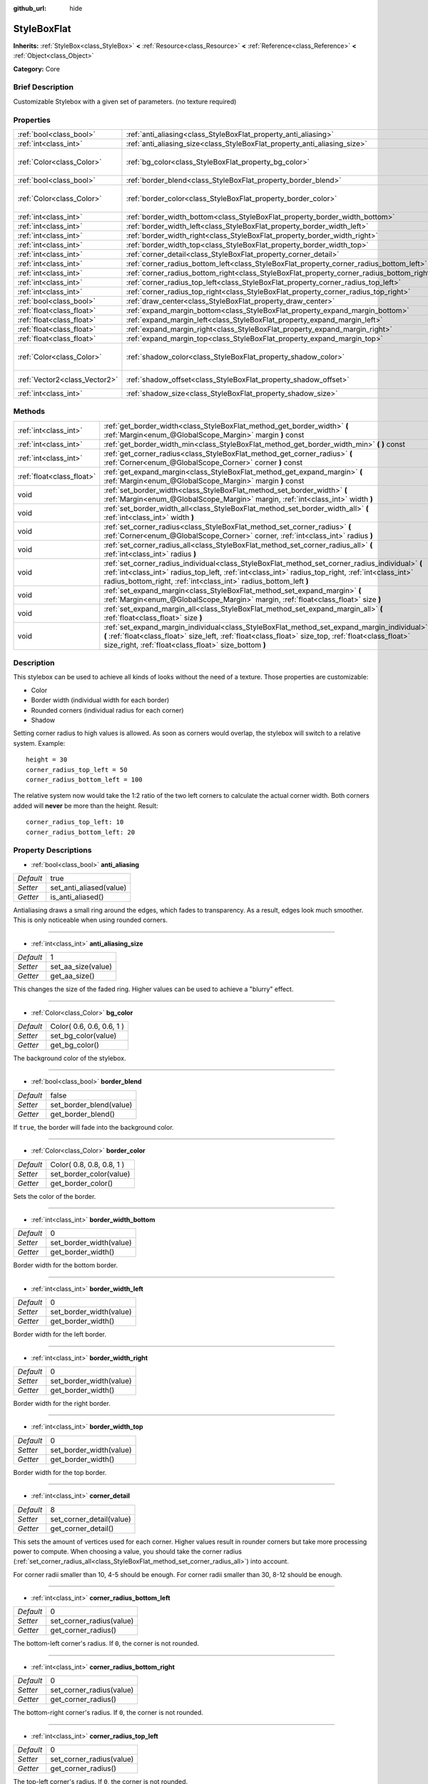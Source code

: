 :github_url: hide

.. Generated automatically by doc/tools/makerst.py in Godot's source tree.
.. DO NOT EDIT THIS FILE, but the StyleBoxFlat.xml source instead.
.. The source is found in doc/classes or modules/<name>/doc_classes.

.. _class_StyleBoxFlat:

StyleBoxFlat
============

**Inherits:** :ref:`StyleBox<class_StyleBox>` **<** :ref:`Resource<class_Resource>` **<** :ref:`Reference<class_Reference>` **<** :ref:`Object<class_Object>`

**Category:** Core

Brief Description
-----------------

Customizable Stylebox with a given set of parameters. (no texture required)

Properties
----------

+-------------------------------+-------------------------------------------------------------------------------------------+---------------------------+
| :ref:`bool<class_bool>`       | :ref:`anti_aliasing<class_StyleBoxFlat_property_anti_aliasing>`                           | true                      |
+-------------------------------+-------------------------------------------------------------------------------------------+---------------------------+
| :ref:`int<class_int>`         | :ref:`anti_aliasing_size<class_StyleBoxFlat_property_anti_aliasing_size>`                 | 1                         |
+-------------------------------+-------------------------------------------------------------------------------------------+---------------------------+
| :ref:`Color<class_Color>`     | :ref:`bg_color<class_StyleBoxFlat_property_bg_color>`                                     | Color( 0.6, 0.6, 0.6, 1 ) |
+-------------------------------+-------------------------------------------------------------------------------------------+---------------------------+
| :ref:`bool<class_bool>`       | :ref:`border_blend<class_StyleBoxFlat_property_border_blend>`                             | false                     |
+-------------------------------+-------------------------------------------------------------------------------------------+---------------------------+
| :ref:`Color<class_Color>`     | :ref:`border_color<class_StyleBoxFlat_property_border_color>`                             | Color( 0.8, 0.8, 0.8, 1 ) |
+-------------------------------+-------------------------------------------------------------------------------------------+---------------------------+
| :ref:`int<class_int>`         | :ref:`border_width_bottom<class_StyleBoxFlat_property_border_width_bottom>`               | 0                         |
+-------------------------------+-------------------------------------------------------------------------------------------+---------------------------+
| :ref:`int<class_int>`         | :ref:`border_width_left<class_StyleBoxFlat_property_border_width_left>`                   | 0                         |
+-------------------------------+-------------------------------------------------------------------------------------------+---------------------------+
| :ref:`int<class_int>`         | :ref:`border_width_right<class_StyleBoxFlat_property_border_width_right>`                 | 0                         |
+-------------------------------+-------------------------------------------------------------------------------------------+---------------------------+
| :ref:`int<class_int>`         | :ref:`border_width_top<class_StyleBoxFlat_property_border_width_top>`                     | 0                         |
+-------------------------------+-------------------------------------------------------------------------------------------+---------------------------+
| :ref:`int<class_int>`         | :ref:`corner_detail<class_StyleBoxFlat_property_corner_detail>`                           | 8                         |
+-------------------------------+-------------------------------------------------------------------------------------------+---------------------------+
| :ref:`int<class_int>`         | :ref:`corner_radius_bottom_left<class_StyleBoxFlat_property_corner_radius_bottom_left>`   | 0                         |
+-------------------------------+-------------------------------------------------------------------------------------------+---------------------------+
| :ref:`int<class_int>`         | :ref:`corner_radius_bottom_right<class_StyleBoxFlat_property_corner_radius_bottom_right>` | 0                         |
+-------------------------------+-------------------------------------------------------------------------------------------+---------------------------+
| :ref:`int<class_int>`         | :ref:`corner_radius_top_left<class_StyleBoxFlat_property_corner_radius_top_left>`         | 0                         |
+-------------------------------+-------------------------------------------------------------------------------------------+---------------------------+
| :ref:`int<class_int>`         | :ref:`corner_radius_top_right<class_StyleBoxFlat_property_corner_radius_top_right>`       | 0                         |
+-------------------------------+-------------------------------------------------------------------------------------------+---------------------------+
| :ref:`bool<class_bool>`       | :ref:`draw_center<class_StyleBoxFlat_property_draw_center>`                               | true                      |
+-------------------------------+-------------------------------------------------------------------------------------------+---------------------------+
| :ref:`float<class_float>`     | :ref:`expand_margin_bottom<class_StyleBoxFlat_property_expand_margin_bottom>`             | 0.0                       |
+-------------------------------+-------------------------------------------------------------------------------------------+---------------------------+
| :ref:`float<class_float>`     | :ref:`expand_margin_left<class_StyleBoxFlat_property_expand_margin_left>`                 | 0.0                       |
+-------------------------------+-------------------------------------------------------------------------------------------+---------------------------+
| :ref:`float<class_float>`     | :ref:`expand_margin_right<class_StyleBoxFlat_property_expand_margin_right>`               | 0.0                       |
+-------------------------------+-------------------------------------------------------------------------------------------+---------------------------+
| :ref:`float<class_float>`     | :ref:`expand_margin_top<class_StyleBoxFlat_property_expand_margin_top>`                   | 0.0                       |
+-------------------------------+-------------------------------------------------------------------------------------------+---------------------------+
| :ref:`Color<class_Color>`     | :ref:`shadow_color<class_StyleBoxFlat_property_shadow_color>`                             | Color( 0, 0, 0, 0.6 )     |
+-------------------------------+-------------------------------------------------------------------------------------------+---------------------------+
| :ref:`Vector2<class_Vector2>` | :ref:`shadow_offset<class_StyleBoxFlat_property_shadow_offset>`                           | Vector2( 0, 0 )           |
+-------------------------------+-------------------------------------------------------------------------------------------+---------------------------+
| :ref:`int<class_int>`         | :ref:`shadow_size<class_StyleBoxFlat_property_shadow_size>`                               | 0                         |
+-------------------------------+-------------------------------------------------------------------------------------------+---------------------------+

Methods
-------

+---------------------------+----------------------------------------------------------------------------------------------------------------------------------------------------------------------------------------------------------------------------------------------------------------------------+
| :ref:`int<class_int>`     | :ref:`get_border_width<class_StyleBoxFlat_method_get_border_width>` **(** :ref:`Margin<enum_@GlobalScope_Margin>` margin **)** const                                                                                                                                       |
+---------------------------+----------------------------------------------------------------------------------------------------------------------------------------------------------------------------------------------------------------------------------------------------------------------------+
| :ref:`int<class_int>`     | :ref:`get_border_width_min<class_StyleBoxFlat_method_get_border_width_min>` **(** **)** const                                                                                                                                                                              |
+---------------------------+----------------------------------------------------------------------------------------------------------------------------------------------------------------------------------------------------------------------------------------------------------------------------+
| :ref:`int<class_int>`     | :ref:`get_corner_radius<class_StyleBoxFlat_method_get_corner_radius>` **(** :ref:`Corner<enum_@GlobalScope_Corner>` corner **)** const                                                                                                                                     |
+---------------------------+----------------------------------------------------------------------------------------------------------------------------------------------------------------------------------------------------------------------------------------------------------------------------+
| :ref:`float<class_float>` | :ref:`get_expand_margin<class_StyleBoxFlat_method_get_expand_margin>` **(** :ref:`Margin<enum_@GlobalScope_Margin>` margin **)** const                                                                                                                                     |
+---------------------------+----------------------------------------------------------------------------------------------------------------------------------------------------------------------------------------------------------------------------------------------------------------------------+
| void                      | :ref:`set_border_width<class_StyleBoxFlat_method_set_border_width>` **(** :ref:`Margin<enum_@GlobalScope_Margin>` margin, :ref:`int<class_int>` width **)**                                                                                                                |
+---------------------------+----------------------------------------------------------------------------------------------------------------------------------------------------------------------------------------------------------------------------------------------------------------------------+
| void                      | :ref:`set_border_width_all<class_StyleBoxFlat_method_set_border_width_all>` **(** :ref:`int<class_int>` width **)**                                                                                                                                                        |
+---------------------------+----------------------------------------------------------------------------------------------------------------------------------------------------------------------------------------------------------------------------------------------------------------------------+
| void                      | :ref:`set_corner_radius<class_StyleBoxFlat_method_set_corner_radius>` **(** :ref:`Corner<enum_@GlobalScope_Corner>` corner, :ref:`int<class_int>` radius **)**                                                                                                             |
+---------------------------+----------------------------------------------------------------------------------------------------------------------------------------------------------------------------------------------------------------------------------------------------------------------------+
| void                      | :ref:`set_corner_radius_all<class_StyleBoxFlat_method_set_corner_radius_all>` **(** :ref:`int<class_int>` radius **)**                                                                                                                                                     |
+---------------------------+----------------------------------------------------------------------------------------------------------------------------------------------------------------------------------------------------------------------------------------------------------------------------+
| void                      | :ref:`set_corner_radius_individual<class_StyleBoxFlat_method_set_corner_radius_individual>` **(** :ref:`int<class_int>` radius_top_left, :ref:`int<class_int>` radius_top_right, :ref:`int<class_int>` radius_bottom_right, :ref:`int<class_int>` radius_bottom_left **)** |
+---------------------------+----------------------------------------------------------------------------------------------------------------------------------------------------------------------------------------------------------------------------------------------------------------------------+
| void                      | :ref:`set_expand_margin<class_StyleBoxFlat_method_set_expand_margin>` **(** :ref:`Margin<enum_@GlobalScope_Margin>` margin, :ref:`float<class_float>` size **)**                                                                                                           |
+---------------------------+----------------------------------------------------------------------------------------------------------------------------------------------------------------------------------------------------------------------------------------------------------------------------+
| void                      | :ref:`set_expand_margin_all<class_StyleBoxFlat_method_set_expand_margin_all>` **(** :ref:`float<class_float>` size **)**                                                                                                                                                   |
+---------------------------+----------------------------------------------------------------------------------------------------------------------------------------------------------------------------------------------------------------------------------------------------------------------------+
| void                      | :ref:`set_expand_margin_individual<class_StyleBoxFlat_method_set_expand_margin_individual>` **(** :ref:`float<class_float>` size_left, :ref:`float<class_float>` size_top, :ref:`float<class_float>` size_right, :ref:`float<class_float>` size_bottom **)**               |
+---------------------------+----------------------------------------------------------------------------------------------------------------------------------------------------------------------------------------------------------------------------------------------------------------------------+

Description
-----------

This stylebox can be used to achieve all kinds of looks without the need of a texture. Those properties are customizable:

- Color

- Border width (individual width for each border)

- Rounded corners (individual radius for each corner)

- Shadow

Setting corner radius to high values is allowed. As soon as corners would overlap, the stylebox will switch to a relative system. Example:

::

    height = 30
    corner_radius_top_left = 50
    corner_radius_bottom_left = 100

The relative system now would take the 1:2 ratio of the two left corners to calculate the actual corner width. Both corners added will **never** be more than the height. Result:

::

    corner_radius_top_left: 10
    corner_radius_bottom_left: 20

Property Descriptions
---------------------

.. _class_StyleBoxFlat_property_anti_aliasing:

- :ref:`bool<class_bool>` **anti_aliasing**

+-----------+-------------------------+
| *Default* | true                    |
+-----------+-------------------------+
| *Setter*  | set_anti_aliased(value) |
+-----------+-------------------------+
| *Getter*  | is_anti_aliased()       |
+-----------+-------------------------+

Antialiasing draws a small ring around the edges, which fades to transparency. As a result, edges look much smoother. This is only noticeable when using rounded corners.

----

.. _class_StyleBoxFlat_property_anti_aliasing_size:

- :ref:`int<class_int>` **anti_aliasing_size**

+-----------+--------------------+
| *Default* | 1                  |
+-----------+--------------------+
| *Setter*  | set_aa_size(value) |
+-----------+--------------------+
| *Getter*  | get_aa_size()      |
+-----------+--------------------+

This changes the size of the faded ring. Higher values can be used to achieve a "blurry" effect.

----

.. _class_StyleBoxFlat_property_bg_color:

- :ref:`Color<class_Color>` **bg_color**

+-----------+---------------------------+
| *Default* | Color( 0.6, 0.6, 0.6, 1 ) |
+-----------+---------------------------+
| *Setter*  | set_bg_color(value)       |
+-----------+---------------------------+
| *Getter*  | get_bg_color()            |
+-----------+---------------------------+

The background color of the stylebox.

----

.. _class_StyleBoxFlat_property_border_blend:

- :ref:`bool<class_bool>` **border_blend**

+-----------+-------------------------+
| *Default* | false                   |
+-----------+-------------------------+
| *Setter*  | set_border_blend(value) |
+-----------+-------------------------+
| *Getter*  | get_border_blend()      |
+-----------+-------------------------+

If ``true``, the border will fade into the background color.

----

.. _class_StyleBoxFlat_property_border_color:

- :ref:`Color<class_Color>` **border_color**

+-----------+---------------------------+
| *Default* | Color( 0.8, 0.8, 0.8, 1 ) |
+-----------+---------------------------+
| *Setter*  | set_border_color(value)   |
+-----------+---------------------------+
| *Getter*  | get_border_color()        |
+-----------+---------------------------+

Sets the color of the border.

----

.. _class_StyleBoxFlat_property_border_width_bottom:

- :ref:`int<class_int>` **border_width_bottom**

+-----------+-------------------------+
| *Default* | 0                       |
+-----------+-------------------------+
| *Setter*  | set_border_width(value) |
+-----------+-------------------------+
| *Getter*  | get_border_width()      |
+-----------+-------------------------+

Border width for the bottom border.

----

.. _class_StyleBoxFlat_property_border_width_left:

- :ref:`int<class_int>` **border_width_left**

+-----------+-------------------------+
| *Default* | 0                       |
+-----------+-------------------------+
| *Setter*  | set_border_width(value) |
+-----------+-------------------------+
| *Getter*  | get_border_width()      |
+-----------+-------------------------+

Border width for the left border.

----

.. _class_StyleBoxFlat_property_border_width_right:

- :ref:`int<class_int>` **border_width_right**

+-----------+-------------------------+
| *Default* | 0                       |
+-----------+-------------------------+
| *Setter*  | set_border_width(value) |
+-----------+-------------------------+
| *Getter*  | get_border_width()      |
+-----------+-------------------------+

Border width for the right border.

----

.. _class_StyleBoxFlat_property_border_width_top:

- :ref:`int<class_int>` **border_width_top**

+-----------+-------------------------+
| *Default* | 0                       |
+-----------+-------------------------+
| *Setter*  | set_border_width(value) |
+-----------+-------------------------+
| *Getter*  | get_border_width()      |
+-----------+-------------------------+

Border width for the top border.

----

.. _class_StyleBoxFlat_property_corner_detail:

- :ref:`int<class_int>` **corner_detail**

+-----------+--------------------------+
| *Default* | 8                        |
+-----------+--------------------------+
| *Setter*  | set_corner_detail(value) |
+-----------+--------------------------+
| *Getter*  | get_corner_detail()      |
+-----------+--------------------------+

This sets the amount of vertices used for each corner. Higher values result in rounder corners but take more processing power to compute. When choosing a value, you should take the corner radius (:ref:`set_corner_radius_all<class_StyleBoxFlat_method_set_corner_radius_all>`) into account.

For corner radii smaller than 10, 4-5 should be enough. For corner radii smaller than 30, 8-12 should be enough.

----

.. _class_StyleBoxFlat_property_corner_radius_bottom_left:

- :ref:`int<class_int>` **corner_radius_bottom_left**

+-----------+--------------------------+
| *Default* | 0                        |
+-----------+--------------------------+
| *Setter*  | set_corner_radius(value) |
+-----------+--------------------------+
| *Getter*  | get_corner_radius()      |
+-----------+--------------------------+

The bottom-left corner's radius. If ``0``, the corner is not rounded.

----

.. _class_StyleBoxFlat_property_corner_radius_bottom_right:

- :ref:`int<class_int>` **corner_radius_bottom_right**

+-----------+--------------------------+
| *Default* | 0                        |
+-----------+--------------------------+
| *Setter*  | set_corner_radius(value) |
+-----------+--------------------------+
| *Getter*  | get_corner_radius()      |
+-----------+--------------------------+

The bottom-right corner's radius. If ``0``, the corner is not rounded.

----

.. _class_StyleBoxFlat_property_corner_radius_top_left:

- :ref:`int<class_int>` **corner_radius_top_left**

+-----------+--------------------------+
| *Default* | 0                        |
+-----------+--------------------------+
| *Setter*  | set_corner_radius(value) |
+-----------+--------------------------+
| *Getter*  | get_corner_radius()      |
+-----------+--------------------------+

The top-left corner's radius. If ``0``, the corner is not rounded.

----

.. _class_StyleBoxFlat_property_corner_radius_top_right:

- :ref:`int<class_int>` **corner_radius_top_right**

+-----------+--------------------------+
| *Default* | 0                        |
+-----------+--------------------------+
| *Setter*  | set_corner_radius(value) |
+-----------+--------------------------+
| *Getter*  | get_corner_radius()      |
+-----------+--------------------------+

The top-right corner's radius. If ``0``, the corner is not rounded.

----

.. _class_StyleBoxFlat_property_draw_center:

- :ref:`bool<class_bool>` **draw_center**

+-----------+--------------------------+
| *Default* | true                     |
+-----------+--------------------------+
| *Setter*  | set_draw_center(value)   |
+-----------+--------------------------+
| *Getter*  | is_draw_center_enabled() |
+-----------+--------------------------+

Toggles drawing of the inner part of the stylebox.

----

.. _class_StyleBoxFlat_property_expand_margin_bottom:

- :ref:`float<class_float>` **expand_margin_bottom**

+-----------+--------------------------+
| *Default* | 0.0                      |
+-----------+--------------------------+
| *Setter*  | set_expand_margin(value) |
+-----------+--------------------------+
| *Getter*  | get_expand_margin()      |
+-----------+--------------------------+

Expands the stylebox outside of the control rect on the bottom edge. Useful in combination with :ref:`border_width_bottom<class_StyleBoxFlat_property_border_width_bottom>` to draw a border outside the control rect.

----

.. _class_StyleBoxFlat_property_expand_margin_left:

- :ref:`float<class_float>` **expand_margin_left**

+-----------+--------------------------+
| *Default* | 0.0                      |
+-----------+--------------------------+
| *Setter*  | set_expand_margin(value) |
+-----------+--------------------------+
| *Getter*  | get_expand_margin()      |
+-----------+--------------------------+

Expands the stylebox outside of the control rect on the left edge. Useful in combination with :ref:`border_width_left<class_StyleBoxFlat_property_border_width_left>` to draw a border outside the control rect.

----

.. _class_StyleBoxFlat_property_expand_margin_right:

- :ref:`float<class_float>` **expand_margin_right**

+-----------+--------------------------+
| *Default* | 0.0                      |
+-----------+--------------------------+
| *Setter*  | set_expand_margin(value) |
+-----------+--------------------------+
| *Getter*  | get_expand_margin()      |
+-----------+--------------------------+

Expands the stylebox outside of the control rect on the right edge. Useful in combination with :ref:`border_width_right<class_StyleBoxFlat_property_border_width_right>` to draw a border outside the control rect.

----

.. _class_StyleBoxFlat_property_expand_margin_top:

- :ref:`float<class_float>` **expand_margin_top**

+-----------+--------------------------+
| *Default* | 0.0                      |
+-----------+--------------------------+
| *Setter*  | set_expand_margin(value) |
+-----------+--------------------------+
| *Getter*  | get_expand_margin()      |
+-----------+--------------------------+

Expands the stylebox outside of the control rect on the top edge. Useful in combination with :ref:`border_width_top<class_StyleBoxFlat_property_border_width_top>` to draw a border outside the control rect.

----

.. _class_StyleBoxFlat_property_shadow_color:

- :ref:`Color<class_Color>` **shadow_color**

+-----------+-------------------------+
| *Default* | Color( 0, 0, 0, 0.6 )   |
+-----------+-------------------------+
| *Setter*  | set_shadow_color(value) |
+-----------+-------------------------+
| *Getter*  | get_shadow_color()      |
+-----------+-------------------------+

The color of the shadow. This has no effect if :ref:`shadow_size<class_StyleBoxFlat_property_shadow_size>` is lower than 1.

----

.. _class_StyleBoxFlat_property_shadow_offset:

- :ref:`Vector2<class_Vector2>` **shadow_offset**

+-----------+--------------------------+
| *Default* | Vector2( 0, 0 )          |
+-----------+--------------------------+
| *Setter*  | set_shadow_offset(value) |
+-----------+--------------------------+
| *Getter*  | get_shadow_offset()      |
+-----------+--------------------------+

The shadow offset in pixels. Adjusts the position of the shadow relatively to the stylebox.

----

.. _class_StyleBoxFlat_property_shadow_size:

- :ref:`int<class_int>` **shadow_size**

+-----------+------------------------+
| *Default* | 0                      |
+-----------+------------------------+
| *Setter*  | set_shadow_size(value) |
+-----------+------------------------+
| *Getter*  | get_shadow_size()      |
+-----------+------------------------+

The shadow size in pixels.

Method Descriptions
-------------------

.. _class_StyleBoxFlat_method_get_border_width:

- :ref:`int<class_int>` **get_border_width** **(** :ref:`Margin<enum_@GlobalScope_Margin>` margin **)** const

----

.. _class_StyleBoxFlat_method_get_border_width_min:

- :ref:`int<class_int>` **get_border_width_min** **(** **)** const

----

.. _class_StyleBoxFlat_method_get_corner_radius:

- :ref:`int<class_int>` **get_corner_radius** **(** :ref:`Corner<enum_@GlobalScope_Corner>` corner **)** const

----

.. _class_StyleBoxFlat_method_get_expand_margin:

- :ref:`float<class_float>` **get_expand_margin** **(** :ref:`Margin<enum_@GlobalScope_Margin>` margin **)** const

----

.. _class_StyleBoxFlat_method_set_border_width:

- void **set_border_width** **(** :ref:`Margin<enum_@GlobalScope_Margin>` margin, :ref:`int<class_int>` width **)**

----

.. _class_StyleBoxFlat_method_set_border_width_all:

- void **set_border_width_all** **(** :ref:`int<class_int>` width **)**

----

.. _class_StyleBoxFlat_method_set_corner_radius:

- void **set_corner_radius** **(** :ref:`Corner<enum_@GlobalScope_Corner>` corner, :ref:`int<class_int>` radius **)**

----

.. _class_StyleBoxFlat_method_set_corner_radius_all:

- void **set_corner_radius_all** **(** :ref:`int<class_int>` radius **)**

----

.. _class_StyleBoxFlat_method_set_corner_radius_individual:

- void **set_corner_radius_individual** **(** :ref:`int<class_int>` radius_top_left, :ref:`int<class_int>` radius_top_right, :ref:`int<class_int>` radius_bottom_right, :ref:`int<class_int>` radius_bottom_left **)**

----

.. _class_StyleBoxFlat_method_set_expand_margin:

- void **set_expand_margin** **(** :ref:`Margin<enum_@GlobalScope_Margin>` margin, :ref:`float<class_float>` size **)**

----

.. _class_StyleBoxFlat_method_set_expand_margin_all:

- void **set_expand_margin_all** **(** :ref:`float<class_float>` size **)**

----

.. _class_StyleBoxFlat_method_set_expand_margin_individual:

- void **set_expand_margin_individual** **(** :ref:`float<class_float>` size_left, :ref:`float<class_float>` size_top, :ref:`float<class_float>` size_right, :ref:`float<class_float>` size_bottom **)**

